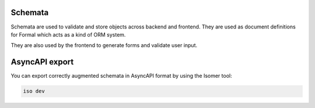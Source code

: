 Schemata
========

Schemata are used to validate and store objects across backend and frontend.
They are used as document definitions for Formal which acts as a kind of ORM
system.

They are also used by the frontend to generate forms and validate user input.

AsyncAPI export
===============

You can export correctly augmented schemata in AsyncAPI format by using the
Isomer tool:

.. code-block::

    iso dev
